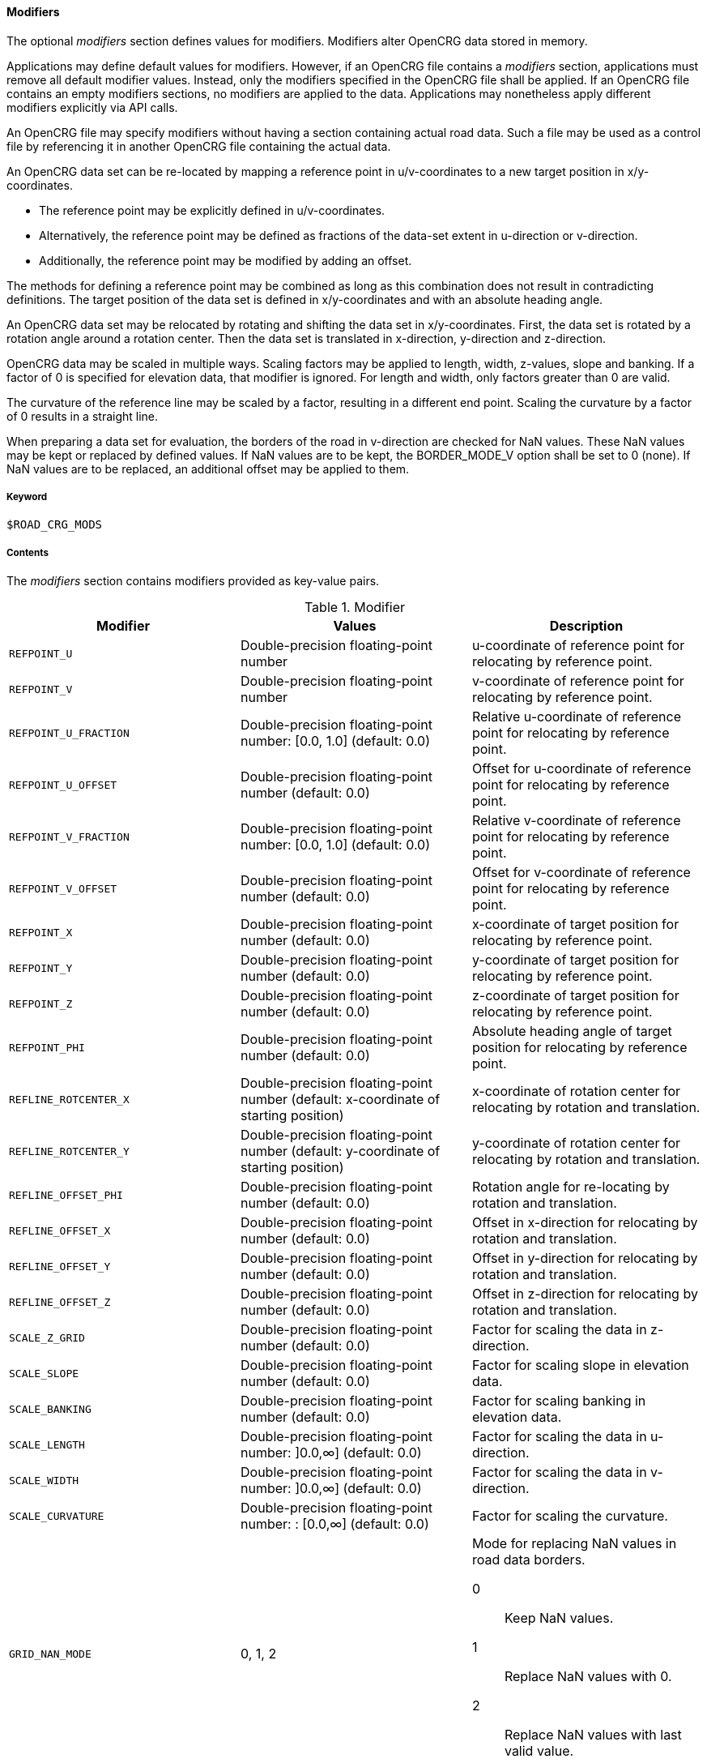 ==== Modifiers

The optional _modifiers_ section defines values for modifiers. Modifiers alter OpenCRG data stored in memory.

Applications may define default values for modifiers. However, if an OpenCRG file contains a _modifiers_ section, applications must remove all default modifier values. Instead, only the modifiers specified in the OpenCRG file shall be applied. If an OpenCRG file contains an empty modifiers sections, no modifiers are applied to the data. Applications may nonetheless apply different modifiers explicitly via API calls.

An OpenCRG file may specify modifiers without having a section containing actual road data. Such a file may be used as a control file by referencing it in another OpenCRG file containing the actual data.

An OpenCRG data set can be re-located by mapping a reference point in u/v-coordinates to a new target position in x/y-coordinates. 

* The reference point may be explicitly defined in u/v-coordinates.
* Alternatively, the reference point may be defined as fractions of the data-set extent in u-direction or v-direction.
* Additionally, the reference point may be modified by adding an offset.

The methods for defining a reference point may be combined as long as this combination does not result in contradicting definitions. The target position of the data set is defined in x/y-coordinates and with an absolute heading angle.

An OpenCRG data set may be relocated by rotating and shifting the data set in x/y-coordinates. First, the data set is rotated by a rotation angle around a rotation center. Then the data set is translated in x-direction, y-direction and z-direction.

OpenCRG data may be scaled in multiple ways. Scaling factors may be applied to length, width, z-values, slope and banking. If a factor of 0 is specified for elevation data, that modifier is ignored. For length and width, only factors greater than 0 are valid.

The curvature of the reference line may be scaled by a factor, resulting in a different end point. Scaling the curvature by a factor of 0 results in a straight line.

When preparing a data set for evaluation, the borders of the road in v-direction are checked for NaN values. These NaN values may be kept or replaced by defined values. If NaN values are to be kept, the BORDER_MODE_V option shall be set to 0 (none). If NaN values are to be replaced, an additional offset may be applied to them.

===== Keyword

----
$ROAD_CRG_MODS
----

===== Contents

The _modifiers_ section contains modifiers provided as key-value pairs.

.Modifier
|===
|Modifier |Values |Description

|`REFPOINT_U`
|Double-precision floating-point number
a| u-coordinate of reference point for relocating by reference point.

|`REFPOINT_V`
|Double-precision floating-point number
a| v-coordinate of reference point for relocating by reference point.

|`REFPOINT_U_FRACTION`
|Double-precision floating-point number: [0.0, 1.0] (default: 0.0)
a| Relative u-coordinate of reference point for relocating by reference point.

|`REFPOINT_U_OFFSET`
|Double-precision floating-point number (default: 0.0)
a| Offset for u-coordinate of reference point for relocating by reference point. 

|`REFPOINT_V_FRACTION`
|Double-precision floating-point number: [0.0, 1.0] (default: 0.0)
a| Relative v-coordinate of reference point for relocating by reference point.

|`REFPOINT_V_OFFSET`
|Double-precision floating-point number (default: 0.0)
a| Offset for v-coordinate of reference point for relocating by reference point. 

|`REFPOINT_X`
|Double-precision floating-point number (default: 0.0)
a| x-coordinate of target position for relocating by reference point.

|`REFPOINT_Y`
|Double-precision floating-point number (default: 0.0)
a| y-coordinate of target position for relocating by reference point.

|`REFPOINT_Z`
|Double-precision floating-point number (default: 0.0)
a| z-coordinate of target position for relocating by reference point.

|`REFPOINT_PHI`
|Double-precision floating-point number (default: 0.0)
a| Absolute heading angle of target position for relocating by reference point.

|`REFLINE_ROTCENTER_X`
|Double-precision floating-point number (default: x-coordinate of starting position)
a| x-coordinate of rotation center for relocating by rotation and translation.

|`REFLINE_ROTCENTER_Y`
|Double-precision floating-point number (default: y-coordinate of starting position)
a| y-coordinate of rotation center for relocating by rotation and translation.

|`REFLINE_OFFSET_PHI`
|Double-precision floating-point number (default: 0.0)
a| Rotation angle for re-locating by rotation and translation.

|`REFLINE_OFFSET_X`
|Double-precision floating-point number (default: 0.0)
a| Offset in x-direction for relocating by rotation and translation.

|`REFLINE_OFFSET_Y`
|Double-precision floating-point number (default: 0.0)
a| Offset in y-direction for relocating by rotation and translation.

|`REFLINE_OFFSET_Z`
|Double-precision floating-point number (default: 0.0)
a| Offset in z-direction for relocating by rotation and translation.

|`SCALE_Z_GRID`
|Double-precision floating-point number (default: 0.0)
a| Factor for scaling the data in z-direction.

|`SCALE_SLOPE`
|Double-precision floating-point number (default: 0.0)
a| Factor for scaling slope in elevation data.

|`SCALE_BANKING`
|Double-precision floating-point number (default: 0.0)
a| Factor for scaling banking in elevation data.

|`SCALE_LENGTH`
|Double-precision floating-point number: ]0.0,∞] (default: 0.0)
a| Factor for scaling the data in u-direction.

|`SCALE_WIDTH`
|Double-precision floating-point number: ]0.0,∞] (default: 0.0)
a| Factor for scaling the data in v-direction.

|`SCALE_CURVATURE`
|Double-precision floating-point number: : [0.0,∞] (default: 0.0)
a| Factor for scaling the curvature.

|`GRID_NAN_MODE`
|0, 1, 2
a| Mode for replacing NaN values in road data borders.

0:: Keep NaN values.
1:: Replace NaN values with 0.
2:: Replace NaN values with last valid value.

|`GRID_NAN_OFFSET`
|Double-precision floating-point number (default: 0.0)
a| Offset applied to replaced NaN values.


|===

===== Rules

* An OpenCRG file may contain a _modifiers_ section.
* Modifiers in a _modifiers_ section shall be provided as key-value pairs using the syntax `MODIFIER = value`.
* A _modifiers section_ may be empty.
* If the data in an OpenCRG file is intended to be used with specific modifiers applied, these modifiers should be defined in the OpenCRG file.
* If an OpenCRG file contains a _modifiers_ section, an application must ignore its own default modifier values and must apply only the modifiers specified in the OpenCRG file.

===== Examples

In the following example, the reference line is first rotated by 1.57 rad (90°) around the origin of the x/y-coordinate system and then shifted by 100 m in x-direction, y-direction and z-direction.

.Rotating and shifting the reference line 
----
$ROAD_CRG_MODS
REFLINE_ROTCENTER_X = 0    ! rotation center at x = 0
REFLINE_ROTCENTER_Y = 0    ! rotation center at y = 0
REFLINE_OFFSET_PHI  = 1.57 ! rotated by 1.57 rad (90°)
REFLINE_OFFSET_Z    = 100  ! shift 100 m in x-direction
REFLINE_OFFSET_Y    = 100  ! shift 100 m in y-direction
REFLINE_OFFSET_Z    = 100  ! shift 100 m in z-direction
$!************************
----

The following example illustrates how NaN values at the border can be replaced by an arbitrary value (here: 10 m).

.Replacing NaN values at the border
----
$ROAD_CRG_MODS
GRID_NAN_MODE       = 1     ! replace NaN with z = 0
GRID_NAN_OFFSET     = 10    ! offset former NaN values by 10 m
$!************************
----
